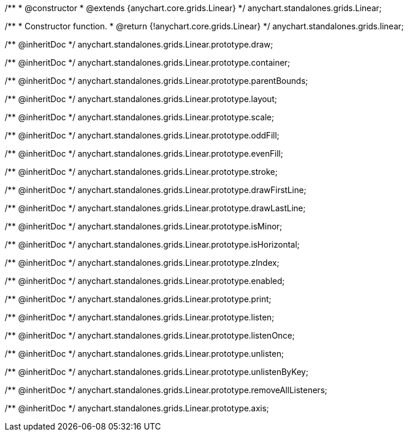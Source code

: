 /**
 * @constructor
 * @extends {anychart.core.grids.Linear}
 */
anychart.standalones.grids.Linear;

/**
 * Constructor function.
 * @return {!anychart.core.grids.Linear}
 */
anychart.standalones.grids.linear;

/** @inheritDoc */
anychart.standalones.grids.Linear.prototype.draw;

/** @inheritDoc */
anychart.standalones.grids.Linear.prototype.container;

/** @inheritDoc */
anychart.standalones.grids.Linear.prototype.parentBounds;

/** @inheritDoc */
anychart.standalones.grids.Linear.prototype.layout;

/** @inheritDoc */
anychart.standalones.grids.Linear.prototype.scale;

/** @inheritDoc */
anychart.standalones.grids.Linear.prototype.oddFill;

/** @inheritDoc */
anychart.standalones.grids.Linear.prototype.evenFill;

/** @inheritDoc */
anychart.standalones.grids.Linear.prototype.stroke;

/** @inheritDoc */
anychart.standalones.grids.Linear.prototype.drawFirstLine;

/** @inheritDoc */
anychart.standalones.grids.Linear.prototype.drawLastLine;

/** @inheritDoc */
anychart.standalones.grids.Linear.prototype.isMinor;

/** @inheritDoc */
anychart.standalones.grids.Linear.prototype.isHorizontal;

/** @inheritDoc */
anychart.standalones.grids.Linear.prototype.zIndex;

/** @inheritDoc */
anychart.standalones.grids.Linear.prototype.enabled;

/** @inheritDoc */
anychart.standalones.grids.Linear.prototype.print;

/** @inheritDoc */
anychart.standalones.grids.Linear.prototype.listen;

/** @inheritDoc */
anychart.standalones.grids.Linear.prototype.listenOnce;

/** @inheritDoc */
anychart.standalones.grids.Linear.prototype.unlisten;

/** @inheritDoc */
anychart.standalones.grids.Linear.prototype.unlistenByKey;

/** @inheritDoc */
anychart.standalones.grids.Linear.prototype.removeAllListeners;

/** @inheritDoc */
anychart.standalones.grids.Linear.prototype.axis;

